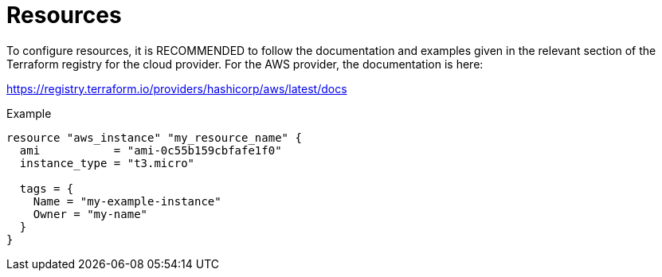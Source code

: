= Resources

To configure resources, it is RECOMMENDED to follow the documentation and examples given in the relevant section of the Terraform registry for the cloud provider. For the AWS provider, the documentation is here:

https://registry.terraform.io/providers/hashicorp/aws/latest/docs

.Example
----
resource "aws_instance" "my_resource_name" {
  ami           = "ami-0c55b159cbfafe1f0"
  instance_type = "t3.micro"

  tags = {
    Name = "my-example-instance"
    Owner = "my-name"
  }
}
----
